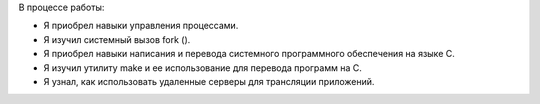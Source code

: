 .. Результаты и выводы к работе

В процессе работы:

* Я приобрел навыки управления процессами.
* Я изучил системный вызов fork ().
* Я приобрел навыки написания и перевода системного программного обеспечения на языке C.
* Я изучил утилиту make и ее использование для перевода программ на C.
* Я узнал, как использовать удаленные серверы для трансляции приложений.